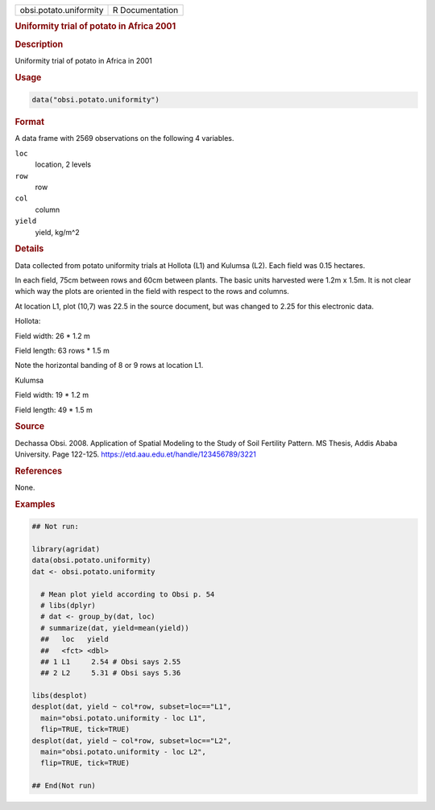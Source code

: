 .. container::

   .. container::

      ====================== ===============
      obsi.potato.uniformity R Documentation
      ====================== ===============

      .. rubric:: Uniformity trial of potato in Africa 2001
         :name: uniformity-trial-of-potato-in-africa-2001

      .. rubric:: Description
         :name: description

      Uniformity trial of potato in Africa in 2001

      .. rubric:: Usage
         :name: usage

      .. code:: R

         data("obsi.potato.uniformity")

      .. rubric:: Format
         :name: format

      A data frame with 2569 observations on the following 4 variables.

      ``loc``
         location, 2 levels

      ``row``
         row

      ``col``
         column

      ``yield``
         yield, kg/m^2

      .. rubric:: Details
         :name: details

      Data collected from potato uniformity trials at Hollota (L1) and
      Kulumsa (L2). Each field was 0.15 hectares.

      In each field, 75cm between rows and 60cm between plants. The
      basic units harvested were 1.2m x 1.5m. It is not clear which way
      the plots are oriented in the field with respect to the rows and
      columns.

      At location L1, plot (10,7) was 22.5 in the source document, but
      was changed to 2.25 for this electronic data.

      Hollota:

      Field width: 26 \* 1.2 m

      Field length: 63 rows \* 1.5 m

      Note the horizontal banding of 8 or 9 rows at location L1.

      Kulumsa

      Field width: 19 \* 1.2 m

      Field length: 49 \* 1.5 m

      .. rubric:: Source
         :name: source

      Dechassa Obsi. 2008. Application of Spatial Modeling to the Study
      of Soil Fertility Pattern. MS Thesis, Addis Ababa University. Page
      122-125. https://etd.aau.edu.et/handle/123456789/3221

      .. rubric:: References
         :name: references

      None.

      .. rubric:: Examples
         :name: examples

      .. code:: R

         ## Not run: 

         library(agridat)
         data(obsi.potato.uniformity)
         dat <- obsi.potato.uniformity

           # Mean plot yield according to Obsi p. 54
           # libs(dplyr)
           # dat <- group_by(dat, loc)
           # summarize(dat, yield=mean(yield))
           ##   loc   yield
           ##   <fct> <dbl>
           ## 1 L1     2.54 # Obsi says 2.55
           ## 2 L2     5.31 # Obsi says 5.36

         libs(desplot)
         desplot(dat, yield ~ col*row, subset=loc=="L1",
           main="obsi.potato.uniformity - loc L1",
           flip=TRUE, tick=TRUE)
         desplot(dat, yield ~ col*row, subset=loc=="L2",
           main="obsi.potato.uniformity - loc L2",
           flip=TRUE, tick=TRUE)

         ## End(Not run)
